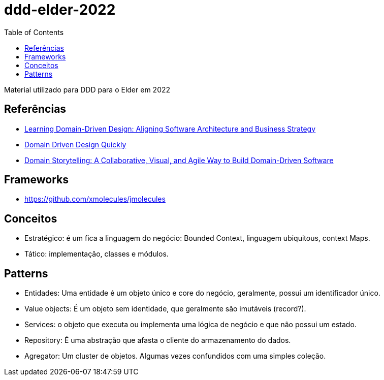 # ddd-elder-2022
:toc: auto

Material utilizado para DDD para o Elder em 2022

== Referências

* https://www.amazon.com.br/dp/1098100131[Learning Domain-Driven Design: Aligning Software Architecture and Business Strategy]
* https://www.infoq.com/minibooks/domain-driven-design-quickly/[Domain Driven Design Quickly]
* https://www.amazon.com.br/dp/0137458916[Domain Storytelling: A Collaborative, Visual, and Agile Way to Build Domain-Driven Software]

== Frameworks

* https://github.com/xmolecules/jmolecules

== Conceitos

* Estratégico: é um fica a linguagem do negócio: Bounded Context, linguagem ubiquitous, context Maps.
* Tático: implementação, classes e módulos.

== Patterns

* Entidades: Uma entidade é um objeto único e core do negócio, geralmente, possui um identificador único.
* Value objects: É um objeto sem identidade, que geralmente são imutáveis (record?).
* Services: o objeto que executa ou implementa uma lógica de negócio e que não possui um estado.
* Repository: É uma abstração que afasta o cliente do armazenamento do dados.
* Agregator: Um cluster de objetos. Algumas vezes confundidos com uma simples coleção.

